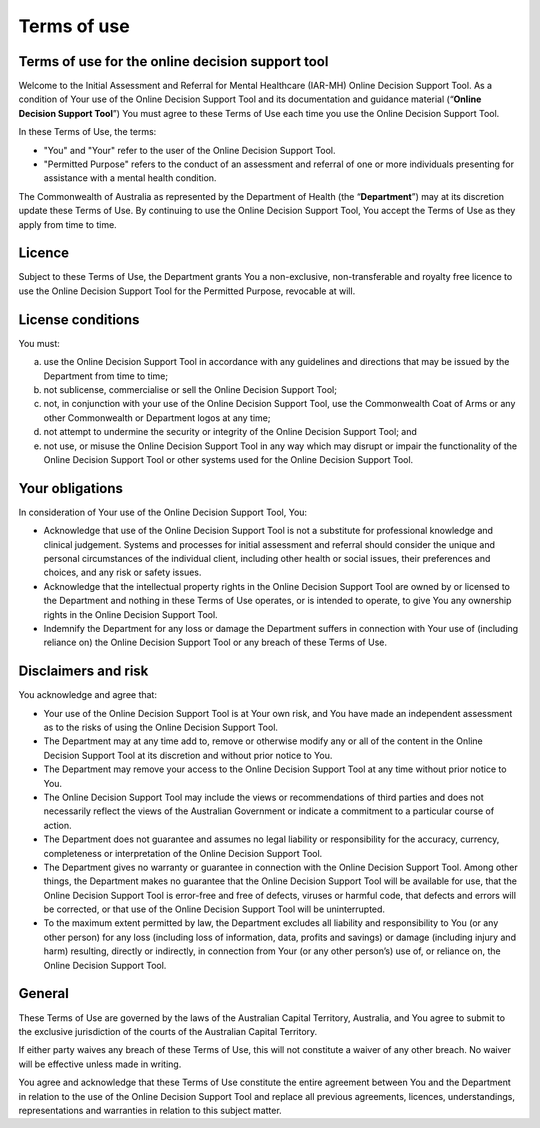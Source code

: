 Terms of use
============
    
Terms of use for the online decision support tool
^^^^^^^^^^^^^^^^^^^^^^^^^^^^^^^^^^^^^^^^^^^^^^^^^
Welcome to the Initial Assessment and Referral for Mental Healthcare (IAR-MH)
Online Decision Support Tool. As a condition of Your use of the Online Decision
Support Tool and its documentation and guidance material (“**Online Decision
Support Tool**”) You must agree to these Terms of Use each time you use the
Online Decision Support Tool.

In these Terms of Use, the terms:

* "You" and "Your" refer to the user of the Online Decision Support Tool.

* "Permitted Purpose" refers to the conduct of an assessment and referral of
  one or more individuals presenting for assistance with a mental health
  condition.

The Commonwealth of Australia as represented by the Department of Health (the
“**Department**”) may at its discretion update these Terms of Use.  By
continuing to use the Online Decision Support Tool, You accept the Terms of Use
as they apply from time to time.

Licence
^^^^^^^
Subject to these Terms of Use, the Department grants You a non-exclusive,
non-transferable and royalty free licence to use the Online Decision Support
Tool for the Permitted Purpose, revocable at will.

License conditions
^^^^^^^^^^^^^^^^^^
You must:

a. use the Online Decision Support Tool in accordance with any guidelines and
   directions that may be issued by the Department from time to time;

b. not sublicense, commercialise or sell the Online Decision Support Tool;

c. not, in conjunction with your use of the Online Decision Support Tool, use
   the Commonwealth Coat of Arms or any other Commonwealth or Department logos
   at any time;

d. not attempt to undermine the security or integrity of the Online Decision
   Support Tool; and

e. not use, or misuse the Online Decision Support Tool in any way which may
   disrupt or impair the functionality of the Online Decision Support Tool or
   other systems used for the Online Decision Support Tool.

Your obligations
^^^^^^^^^^^^^^^^
In consideration of Your use of the Online Decision Support Tool, You:

* Acknowledge that use of the Online Decision Support Tool is not a substitute
  for professional knowledge and clinical judgement. Systems and processes for
  initial assessment and referral should consider the unique and personal
  circumstances of the individual client, including other health or social
  issues, their preferences and choices, and any risk or safety issues.

* Acknowledge that the intellectual property rights in the Online Decision
  Support Tool are owned by or licensed to the Department and nothing in these
  Terms of Use operates, or is intended to operate, to give You any ownership
  rights in the Online Decision Support Tool.

* Indemnify the Department for any loss or damage the Department suffers in
  connection with Your use of (including reliance on) the Online Decision
  Support Tool or any breach of these Terms of Use.

Disclaimers and risk
^^^^^^^^^^^^^^^^^^^^
You acknowledge and agree that:

* Your use of the Online Decision Support Tool is at Your own risk, and You
  have made an independent assessment as to the risks of using the Online
  Decision Support Tool.

* The Department may at any time add to, remove or otherwise modify any or all
  of the content in the Online Decision Support Tool at its discretion and
  without prior notice to You.

* The Department may remove your access to the Online Decision Support Tool at
  any time without prior notice to You.

* The Online Decision Support Tool may include the views or recommendations of
  third parties and does not necessarily reflect the views of the Australian
  Government or indicate a commitment to a particular course of action.

* The Department does not guarantee and assumes no legal liability or
  responsibility for the accuracy, currency, completeness or interpretation of
  the Online Decision Support Tool.

* The Department gives no warranty or guarantee in connection with the Online
  Decision Support Tool. Among other things, the Department makes no guarantee
  that the Online Decision Support Tool will be available for use, that the
  Online Decision Support Tool is error-free and free of defects, viruses or
  harmful code, that defects and errors will be corrected, or that use of the
  Online Decision Support Tool will be uninterrupted.

* To the maximum extent permitted by law, the Department excludes all liability
  and responsibility to You (or any other person) for any loss (including loss
  of information, data, profits and savings) or damage (including injury and
  harm) resulting, directly or indirectly, in connection from Your (or any
  other person’s) use of, or reliance on, the Online Decision Support Tool.

General
^^^^^^^
These Terms of Use are governed by the laws of the Australian Capital Territory,
Australia, and You agree to submit to the exclusive jurisdiction of the courts
of the Australian Capital Territory.

If either party waives any breach of these Terms of Use, this will not
constitute a waiver of any other breach. No waiver will be effective unless
made in writing.

You agree and acknowledge that these Terms of Use constitute the entire
agreement between You and the Department in relation to the use of the Online
Decision Support Tool and replace all previous agreements, licences,
understandings, representations and warranties in relation to this subject
matter.
